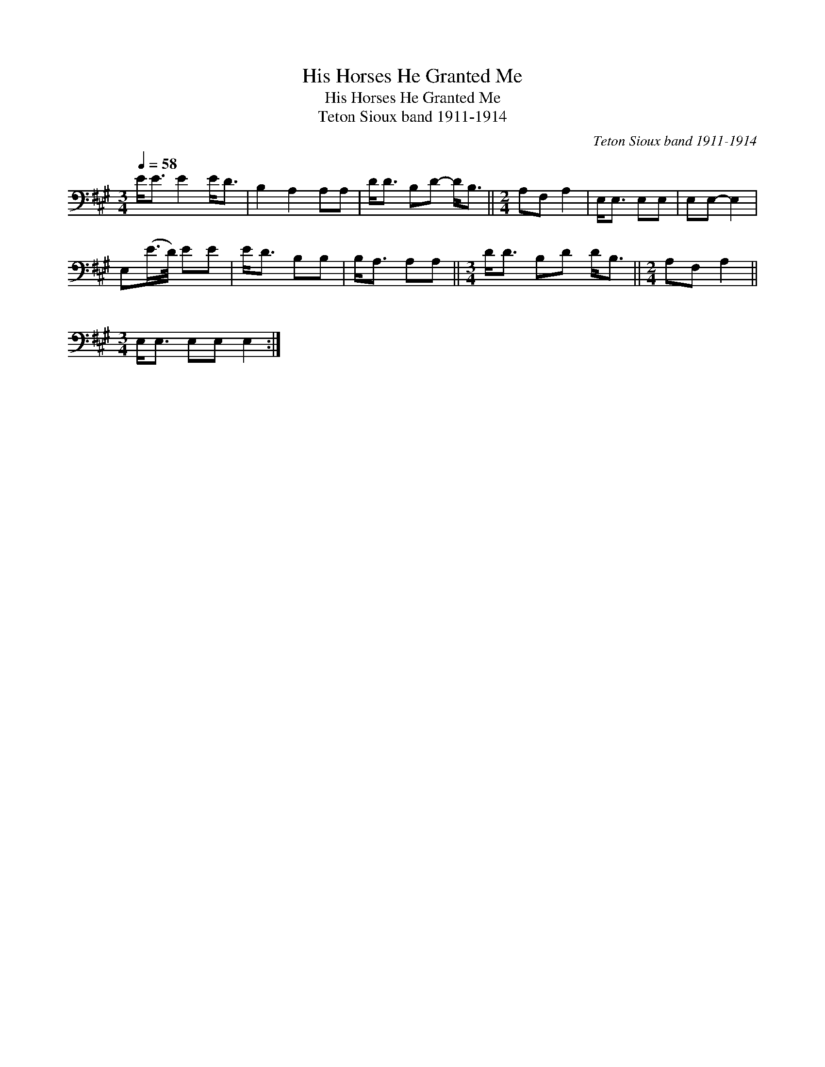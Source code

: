 X:1
T:His Horses He Granted Me
T:His Horses He Granted Me
T:Teton Sioux band 1911-1914
C:Teton Sioux band 1911-1914
L:1/8
Q:1/4=58
M:3/4
K:A
V:1 bass 
V:1
 E<E E2 E<D | B,2 A,2 A,A, | D<D B,D- D<B, ||[M:2/4] A,F, A,2 | E,<E, E,E, | E,E,- E,2 | %6
 E,(E/>D/) EE | E<D B,B, | B,<A, A,A, ||[M:3/4] D<D B,D D<B, ||[M:2/4] A,F, A,2 || %11
[M:3/4] E,<E, E,E, E,2 :| %12


